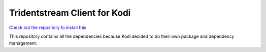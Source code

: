 ================================
Tridentstream Client for Kodi
================================


`Check out the repository to install this <https://kodi.tridentstream.org/>`_

This repository contains all the dependencies because Kodi decided to do their
own package and dependency management.